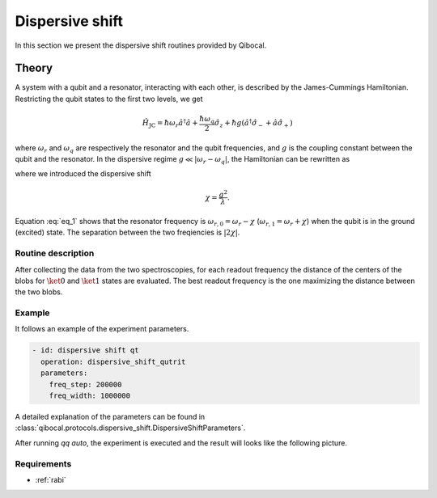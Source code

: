 .. _dispersive_shift:

Dispersive shift
================

In this section we present the dispersive shift routines provided by Qibocal.

Theory
------

A system with a qubit and a resonator, interacting with each other, is described by the James-Cummings Hamiltonian.
Restricting the qubit states to the first two levels, we get

.. math::
	\hat{H}_{\text{JC}} = \hbar \omega_r \hat{a}^\dagger \hat{a} + \frac{\hbar \omega_q}{2} \hat{\sigma}_z + \hbar g (\hat{a}^\dagger \hat{\sigma}_- + \hat{a} \hat{\sigma}_+)

where :math:`\omega_r` and :math:`\omega_q` are respectively the resonator and the qubit frequencies, and :math:`g` is the coupling
constant between the qubit and the resonator.
In the dispersive regime :math:`g \ll \lvert \omega_r - \omega_q \rvert`, the Hamiltonian can be rewritten as

.. math::
	:label: eq_1

	\hat{H}_{\text{eff}} = \hbar \hat{a}^\dagger \hat{a} (\omega_r - \chi \hat{\sigma}_z) + \frac{\hbar}{2} (\omega_q + \chi) \hat{\sigma}_z

where we introduced the dispersive shift

.. math::
	\chi = \frac{g^2}{\lambda}.

Equation :eq:`eq_1` shows that the resonator frequency is :math:`\omega_{r,0} = \omega_r - \chi` (:math:`\omega_{r,1} = \omega_r + \chi`) when the
qubit is in the ground (excited) state. The separation between the two freqiencies is :math:`\lvert 2 \chi \rvert`.

Routine description
^^^^^^^^^^^^^^^^^^^
After collecting the data from the two spectroscopies, for each readout frequency the distance of the centers of the blobs for
:math:`\ket{0}` and :math:`\ket{1}` states are evaluated. The best readout frequency is the one maximizing the distance between the two blobs.


Example
^^^^^^^
It follows an example of the experiment parameters.

.. code-block:: yaml

    - id: dispersive shift qt
      operation: dispersive_shift_qutrit
      parameters:
        freq_step: 200000
        freq_width: 1000000


A detailed explanation of the parameters can be found in :class:`qibocal.protocols.dispersive_shift.DispersiveShiftParameters`.


After running `qq auto`, the experiment is executed and the result will looks like
the following picture.

.. image:: dispersive_shift.png

Requirements
^^^^^^^^^^^^
- :ref:`rabi`

